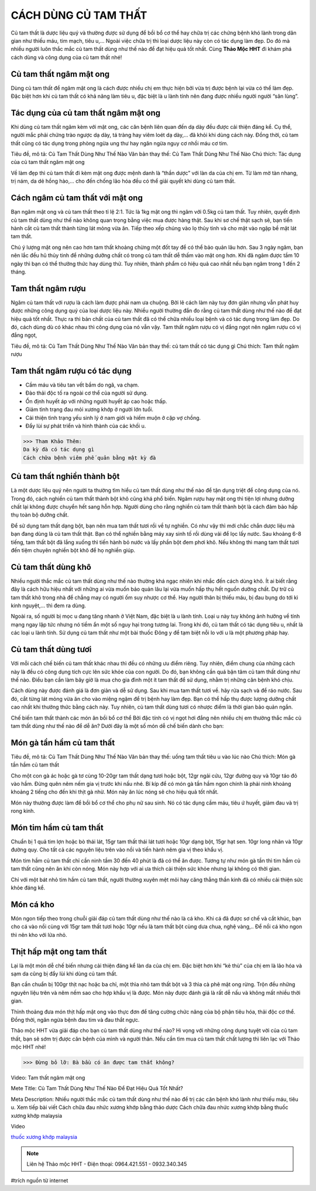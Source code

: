 CÁCH DÙNG CỦ TAM THẤT
====================

.. image:: /img/cu-tam-that-tuoi-6.jpg
   :alt: "củ tam thất tươi"
   :align: center

Củ tam thất là dược liệu quý và thường được sử dụng để bồi bổ cơ thể hay chữa trị các chứng bệnh khó lành trong dân gian như thiếu máu, tim mạch, tiêu u,... Ngoài việc chữa trị thì loại dược liệu này còn có tác dụng làm đẹp. Do đó mà nhiều người luôn thắc mắc củ tam thất dùng như thế nào để đạt hiệu quả tốt nhất. Cùng **Thảo Mộc HHT** đi khám phá cách dùng và công dụng của củ tam thất nhé!

Củ tam thất ngâm mật ong
------------------------

Dùng củ tam thất để ngâm mật ong là cách được nhiều chị em thực hiện bởi vừa trị được bệnh lại vừa có thể làm đẹp. Đặc biệt hơn khi củ tam thất có khả năng làm tiêu u, đặc biệt là u lành tính nên đang được nhiều người người “săn lùng”. 

Tác dụng của củ tam thất ngâm mật ong
-------------------------------------

Khi dùng củ tam thất ngâm kèm với mật ong, các căn bệnh liên quan đến dạ dày đều được cải thiện đáng kể. Cụ thể, người mắc phải chứng trào ngược dạ dày, tá tràng hay viêm loét dạ dày,... đã khỏi khi dùng cách này. Đồng thời, củ tam thất cũng có tác dụng trong phòng ngừa ung thư hay ngăn ngừa nguy cơ nhồi máu cơ tim.

.. image:: /img/tam-that-kho-mat-ong.jpg
   :alt: "củ tam thất ngâm mật ong"
   :align: center

Tiêu đề, mô tả: Củ Tam Thất Dùng Như Thế Nào
Văn bản thay thế: Củ Tam Thất Dùng Như Thế Nào
Chú thích: Tác dụng của củ tam thất ngâm mật ong

Về làm đẹp thì củ tam thất đi kèm mật ong được mệnh danh là “thần dược” với làn da của chị em. Từ làm mờ tàn nhang, trị nám, da dẻ hồng hào,... cho đến chống lão hóa đều có thể giải quyết khi dùng củ tam thất.

Cách ngâm củ tam thất với mật ong
---------------------------------

Bạn ngâm mật ong và củ tam thất theo tỉ lệ 2:1. Tức là 1kg mật ong thì ngâm với 0.5kg củ tam thất. Tuy nhiên, quyết định củ tam thất dùng như thế nào không quan trọng bằng việc mua được hàng thật. Sau khi sơ chế thật sạch sẽ, bạn tiến hành cắt củ tam thất thành từng lát mỏng vừa ăn. Tiếp theo xếp chúng vào lọ thủy tinh và cho mật vào ngập bề mặt lát tam thất. 

Chú ý lượng mật ong nên cao hơn tam thất khoảng chừng một đốt tay để có thể bảo quản lâu hơn. 
Sau 3 ngày ngâm, bạn nên lắc đều hũ thủy tinh để những dưỡng chất có trong củ tam thất dễ thấm vào mật ong hơn. Khi đã ngâm được tầm 10 ngày thì bạn có thể thưởng thức hay dùng thử. Tuy nhiên, thành phẩm có hiệu quả cao nhất nếu bạn ngâm trong 1 đến 2 tháng. 

Tam thất ngâm rượu
------------------
Ngâm củ tam thất với rượu là cách làm được phái nam ưa chuộng. Bởi lẽ cách làm này tuy đơn giản nhưng vẫn phát huy được những công dụng quý của loại dược liệu này. 
Nhiều người thường đắn đo rằng củ tam thất dùng như thế nào để đạt hiệu quả tốt nhất. Thực ra thì bản chất của củ tam thất đã có thể chữa nhiều loại bệnh và có tác dụng trong làm đẹp. Do đó, cách dùng dù có khác nhau thì công dụng của nó vẫn vậy. 
Tam thất ngâm rượu có vị đắng ngọt nên ngâm rượu có vị đắng ngọt,

.. image:: /img/cu-tam-that-ngam-ruou-4.jpg
   :alt: "củ tam thất Tam thất ngâm rượu"
   :align: center

Tiêu đề, mô tả: Củ Tam Thất Dùng Như Thế Nào
Văn bản thay thế: củ tam thất có tác dụng gì
Chú thích: Tam thất ngâm rượu

Tam thất ngâm rượu có tác dụng
------------------------------
+ Cầm máu và tiêu tan vết bầm do ngã, va chạm.
+ Đào thải độc tố ra ngoài cơ thể của người sử dụng. 
+ Ổn định huyết áp với những người huyết áp cao hoặc thấp.
+ Giảm tình trạng đau mỏi xương khớp ở người lớn tuổi.
+ Cải thiện tình trạng yếu sinh lý ở nam giới và hiếm muộn ở cặp vợ chồng.
+ Đẩy lùi sự phát triển và hình thành của các khối u.

>>> Tham Khảo Thêm:
Da kỳ đà có tác dụng gì
Cách chữa bệnh viêm phế quản bằng mật kỳ đà

Củ tam thất nghiền thành bột
----------------------------
Là một dược liệu quý nên người ta thường tìm hiểu củ tam thất dùng như thế nào để tận dụng triệt để công dụng của nó. Trong đó, cách nghiền củ tam thất thành bột khô cũng khá phổ biến. Ngâm rượu hay mật ong thì tiện lợi nhưng dưỡng chất lại không được chuyển hết sang hỗn hợp. Người dùng cho rằng nghiền củ tam thất thành bột là cách đảm bảo hấp thụ toàn bộ dưỡng chất. 

Để sử dụng tam thất dạng bột, bạn nên mua tam thất tươi rồi về tự nghiền. Có như vậy thì mới chắc chắn dược liệu mà bạn đang dùng là củ tam thất thật. Bạn có thể nghiền bằng máy xay sinh tố rồi dùng vải để lọc lấy nước. Sau khoảng 6-8 tiếng, tam thất bột đã lắng xuống thì tiến hành bỏ nước và lấy phần bột đem phơi khô. Nếu không thì mang tam thất tươi đến tiệm chuyên nghiền bột khô để họ nghiền giúp.

Củ tam thất dùng khô 
--------------------

Nhiều người thắc mắc củ tam thất dùng như thế nào thường khá ngạc nhiên khi nhắc đến cách dùng khô. Ít ai biết rằng đây là cách hữu hiệu nhất với những ai vừa muốn bảo quản lâu lại vừa muốn hấp thụ hết nguồn dưỡng chất. 
Dự trữ củ tam thất khô trong nhà để chẳng may có người ốm suy nhược cơ thể. Hay người thân bị thiếu máu, bị đau bụng do tới kì kinh nguyệt,... thì đem ra dùng. 

Ngoài ra, số người bị mọc u đang tăng nhanh ở Việt Nam, đặc biệt là u lành tính. Loại u này tuy không ảnh hưởng về tính mạng ngay lập tức nhưng nó tiềm ẩn một số nguy hại trong tương lai. Trong khi đó, củ tam thất có tác dụng tiêu u, nhất là các loại u lành tính. Sử dụng củ tam thất như một bài thuốc Đông y để tạm biệt nỗi lo với u là một phương pháp hay. 

Củ tam thất dùng tươi
---------------------

Với mỗi cách chế biến củ tam thất khác nhau thì đều có những ưu điểm riêng. Tuy nhiên, điểm chung của những cách này là đều có công dụng tích cực lên sức khỏe của con người. Do đó, bạn không cần quá bận tâm củ tam thất dùng như thế nào. Điều bạn cần làm bây giờ là mua cho gia đình một ít tam thất để sử dụng, nhằm trị những căn bệnh khó chịu.

.. image:: /img/cu-tam-that-tuoi-11.jpg
   :alt: "củ tam thất dùng tươi"
   :align: center

Cách dùng này được đánh giá là đơn giản và dễ sử dụng. Sau khi mua tam thất tươi về. hãy rửa sạch và để ráo nước. Sau đó, cắt từng lát mỏng vừa ăn cho vào miệng ngậm để trị bệnh hay làm đẹp. Bạn có thể hấp thụ được lượng dưỡng chất cao nhất khi thưởng thức bằng cách này. Tuy nhiên, củ tam thất dùng tươi có nhược điểm là thời gian bảo quản ngắn. 

Chế biến tam thất thành các món ăn bồi bổ cơ thể
Bởi đặc tính có vị ngọt hơi đắng nên nhiều chị em thường thắc mắc củ tam thất dùng như thế nào để dễ ăn? Dưới đây là một số món dễ chế biến dành cho bạn:

Món gà tần hầm củ tam thất 
--------------------------
.. image:: /img/cu-tam-that-ngam-ruou-4.jpg
   :alt: "củ tam thất Tam thất ngâm rượu"
   :align: center

Tiêu đề, mô tả: Củ Tam Thất Dùng Như Thế Nào
Văn bản thay thế: uống tam thất tiêu u vào lúc nào
Chú thích: Món gà tần hầm củ tam thất

Cho một con gà ác hoặc gà tơ cùng 10-20gr tam thất dạng tươi hoặc bột, 12gr ngải cứu, 12gr đường quy và 10gr táo đỏ vào hầm. Đừng quên nêm nếm gia vị trước khi nấu nhé. Bí kíp để có món gà tần hầm ngon chính là phải ninh khoảng khoảng 2 tiếng cho đến khi thịt gà nhừ. Món này ăn lúc nóng sẽ cho hiệu quả tốt nhất.

Món này thường được làm để bồi bổ cơ thể cho phụ nữ sau sinh. Nó có tác dụng cầm máu, tiêu ứ huyết, giảm đau và trị rong kinh. 

Món tim hầm củ tam thất
-----------------------

Chuẩn bị 1 quả tim lợn hoặc bò thái lát, 15gr tam thất thái lát tươi hoặc 10gr dạng bột, 15gr hạt sen. 10gr long nhãn và 10gr đường quy. Cho tất cả các nguyên liệu trên vào nồi và tiến hành nêm gia vị theo khẩu vị. 

Món tim hầm củ tam thất chỉ cần ninh tầm 30 đến 40 phút là đã có thể ăn được. Tương tự như món gà tần thì tim hầm củ tam thất cũng nên ăn khi còn nóng. Món này hợp với ai ưa thích cải thiện sức khỏe nhưng lại không có thời gian.

Chỉ với một bát nhỏ tim hầm củ tam thất, người thường xuyên mệt mỏi hay căng thẳng thần kinh đã có nhiều cải thiện sức khỏe đáng kể.

Món cá kho
----------
Món ngon tiếp theo trong chuỗi giải đáp củ tam thất dùng như thế nào là cá kho. Khi cá  đã được sơ chế và cắt khúc, bạn cho cá vào nồi cùng với 15gr tam thất tươi hoặc 10gr nếu là tam thất bột cùng dưa chua, nghệ vàng,.. Để nồi cá kho ngon thì nên kho với lửa nhỏ. 

Thịt hấp mật ong tam thất
-------------------------

Lại là một món dễ chế biến nhưng cải thiện đáng kể làn da của chị em. Đặc biệt hơn khi “kẻ thù” của chị em là lão hóa và sạm da cũng bị đẩy lùi khi dùng củ tam thất.

Bạn cần chuẩn bị 100gr thịt nạc hoặc ba chỉ, một thìa nhỏ tam thất bột và 3 thìa cà phê mật ong rừng.  Trộn đều những nguyên liệu trên và nêm nếm sao cho hợp khẩu vị là được. Món này được đánh giá là rất dễ nấu và không mất nhiều thời gian. 

Thỉnh thoảng đưa món thịt hấp mật ong vào thực đơn để tăng cường chức năng của bộ phận tiêu hóa, thải độc cơ thể. Đồng thời, ngăn ngừa bệnh đau tim và đau thắt ngực. 

Thảo mộc HHT vừa giải đáp cho bạn củ tam thất dùng như thế nào? Hi vọng với những công dụng tuyệt vời của củ tam thất, bạn sẽ sớm trị được căn bệnh của mình và người thân. Nếu cần tìm mua củ tam thất chất lượng thì liên lạc với Thảo mộc HHT nhé!


>>> Đừng bỏ lỡ: Bà bầu có ăn được tam thất không?

Video: Tam thất ngâm mật ong

.. raw:: html

    <div style="text-align: center; margin-bottom: 2em;">
        <iframe width="560" height="315" src="https://www.youtube.com/embed/QMPw7aaYXJY" frameborder="0" allow="accelerometer; autoplay; clipboard-write; encrypted-media; gyroscope; picture-in-picture" allowfullscreen></iframe>

    </div>


Mete Title: Củ Tam Thất Dùng Như Thế Nào Để Đạt Hiệu Quả Tốt Nhất?

Meta Description: Nhiều người thắc mắc củ tam thất dùng như thế nào để trị các căn bệnh khó lành như thiếu máu, tiêu u.
Xem tiếp bài viết
Cách chữa đau nhức xương khớp bằng thảo dược
Cách chữa đau nhức xương khớp bằng thuốc xương khớp malaysia

Video

.. raw:: html

    <div style="text-align: center; margin-bottom: 2em;">
        <iframe width="560" height="315" src="https://www.youtube.com/embed/Xipxd6D0v4M" frameborder="0" allow="accelerometer; autoplay; clipboard-write; encrypted-media; gyroscope; picture-in-picture" allowfullscreen></iframe>
    </div>


`thuốc xương khớp malaysia <http://caycohoaqua.webflow.io/posts/mujarhabat-kapsul-thuoc-xuong-khop-malaysia>`_

.. note:: Liên hệ Thảo mộc HHT - Điện thoại: 0964.421.551 - 0932.340.345
.. image:: /img/thuoc-xuong-khop-malaysia-mujarhabat-kapsu-mau-do(9).jpg

#trích nguồn từ internet

